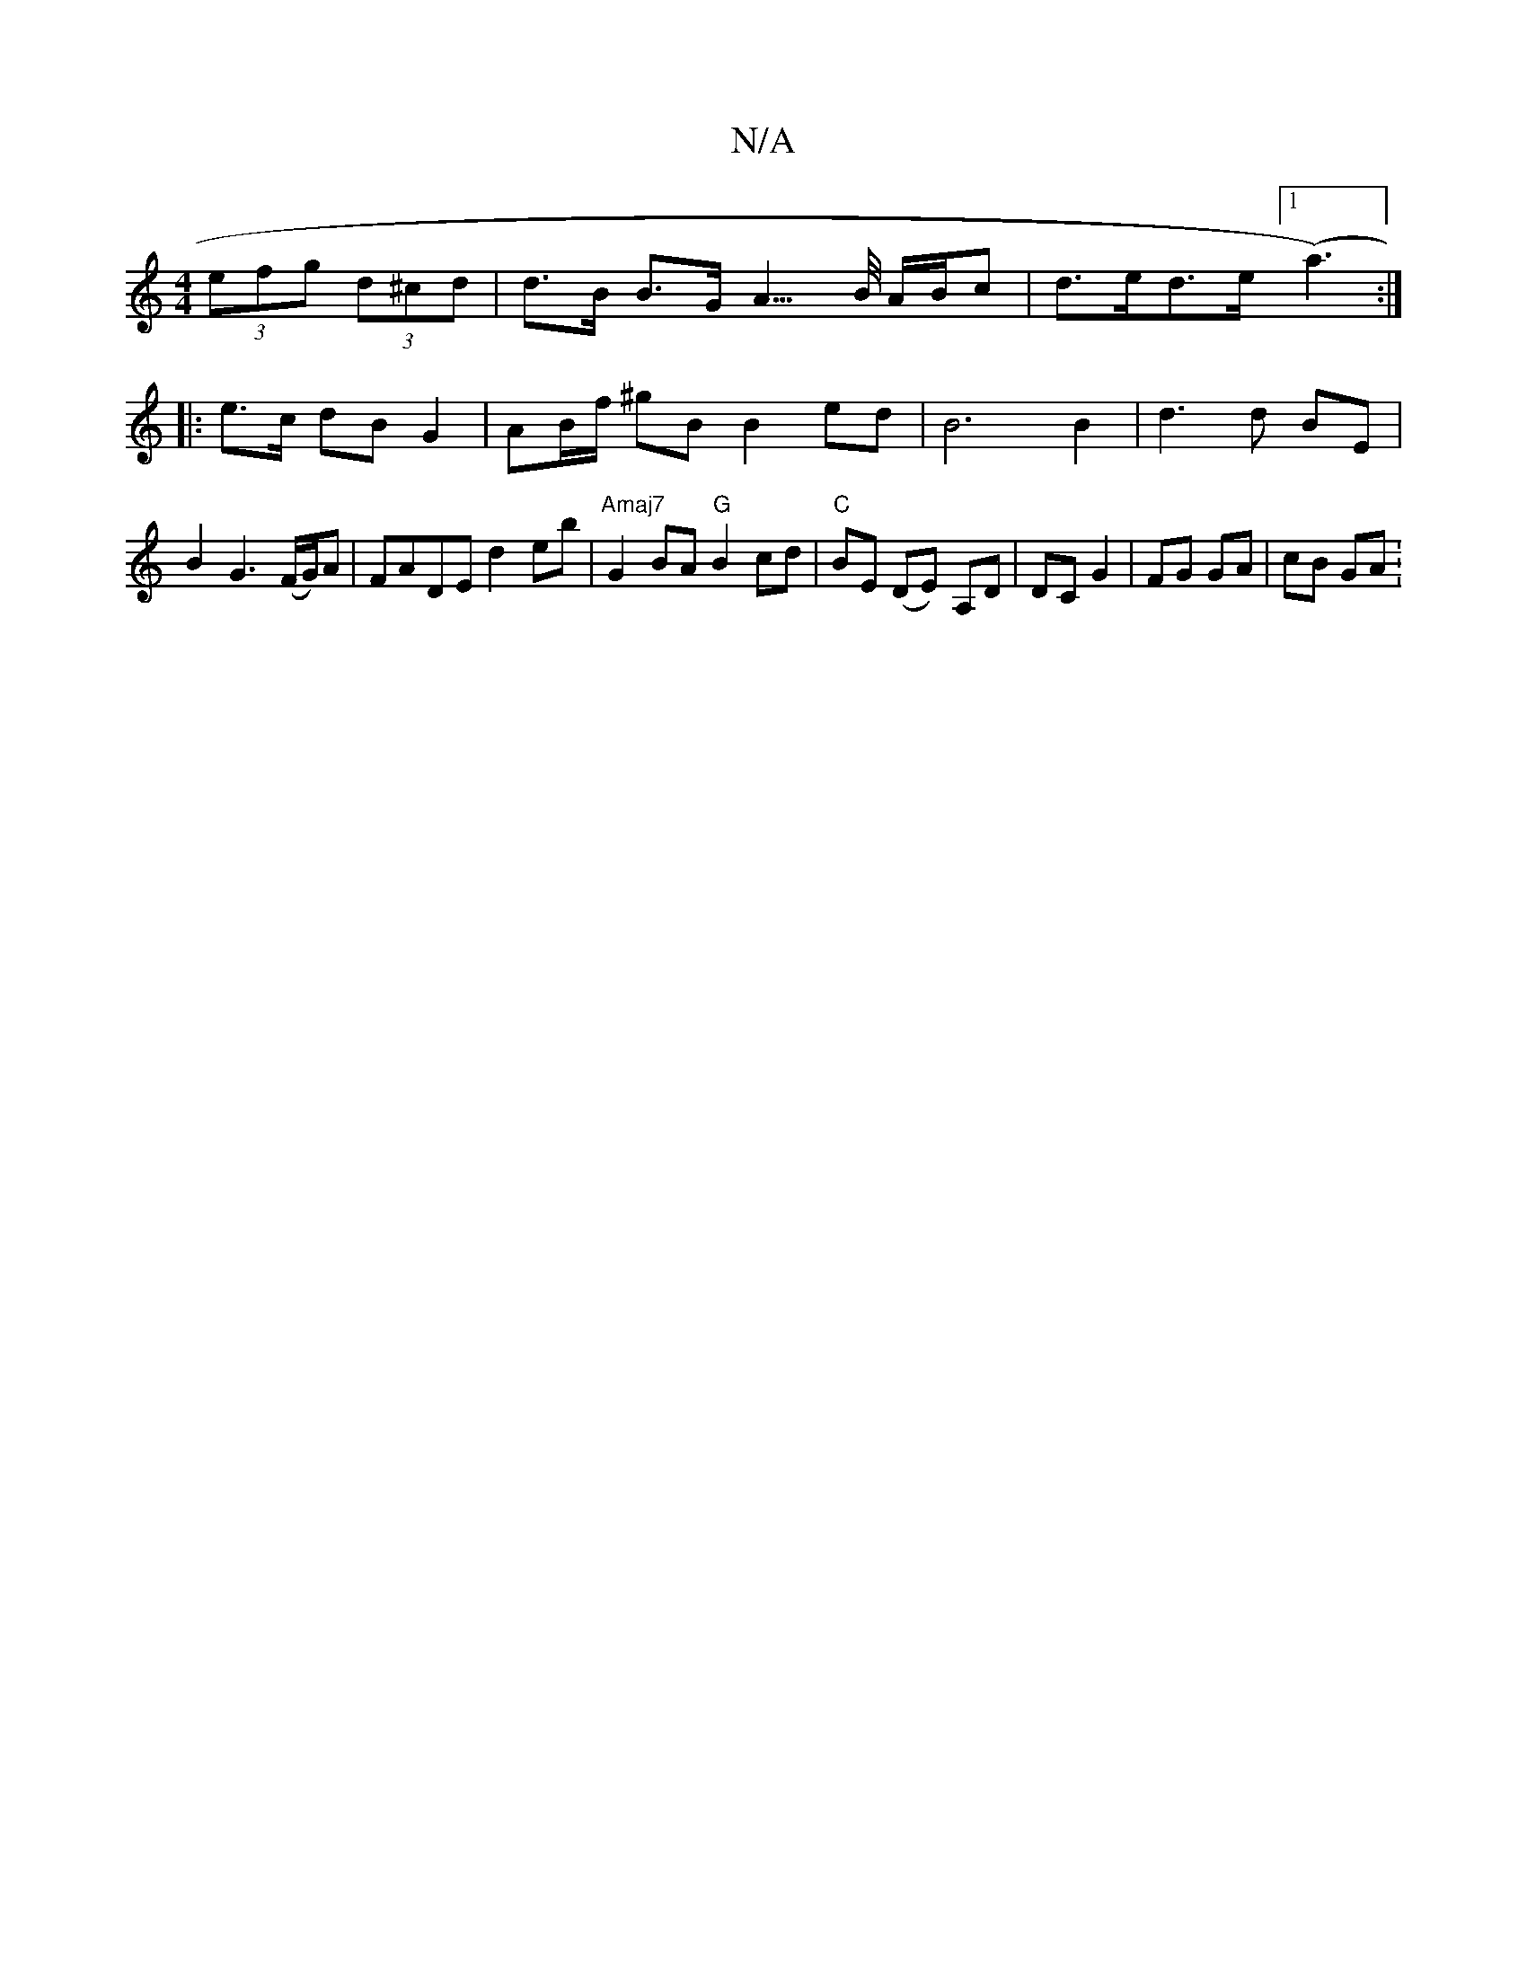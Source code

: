 X:1
T:N/A
M:4/4
R:N/A
K:Cmajor
 (3efg (3d^cd | d>B B>G A3/>B/ A/B/c | d>ed>e ([1a3) :|
|:e>c dB G2|AB/f/ ^gB B2 ed | B6 B2 | d3 d BE | B2 G3 (F/G/)A | FADE d2 eb | "Amaj7" G2 BA "G"B2 cd | "C" BE (DE)- A,D | DC G2 | FG GA | cB GA :